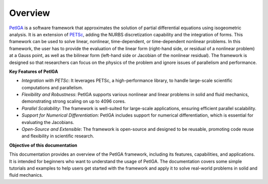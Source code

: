 .. role:: option(literal)
.. role:: file(literal)
.. _overview:

Overview
========

`PetIGA`_ is a software framework that approximates the solution of partial differential equations using isogeometric analysis. It is an extension of `PETSc`_, adding the NURBS discretization capability and the integration of forms. This framework can be used to solve linear, nonlinear, time-dependent, or time-dependent nonlinear problems. In this framework, the user has to provide the evaluation of the linear form (right-hand side, or residual of a nonlinear problem) at a Gauss point, as well as the bilinear form (left-hand side or Jacobian of the nonlinear residual). The framework is designed so that researchers can focus on the physics of the problem and ignore issues of parallelism and performance.

**Key Features of PetIGA**

- *Integration with PETSc*: It leverages PETSc, a high-performance library, to handle large-scale scientific computations and parallelism.
- *Flexibility and Robustness*: PetIGA supports various nonlinear and linear problems in solid and fluid mechanics, demonstrating strong scaling on up to 4096 cores.
- *Parallel Scalability*: The framework is well-suited for large-scale applications, ensuring efficient parallel scalability.
- *Support for Numerical Differentiation*: PetIGA includes support for numerical differentiation, which is essential for evaluating the Jacobians.
- *Open-Source and Extensible*: The framework is open-source and designed to be reusable, promoting code reuse and flexibility in scientific research.

**Objective of this documentation**

This documentation provides an overview of the PetIGA framework, including its features, capabilities, and applications. It is intended for beginners who want to understand the usage of PetIGA. The documentation covers some simple tutorials and examples to help users get started with the framework and apply it to solve real-world problems in solid and fluid mechanics.

.. _PETSc: https://www.mcs.anl.gov/petsc/
.. _PetIGA: https://github.com/dalcinl/PetIGA

.. Local Variables:
.. mode: rst
.. End:
